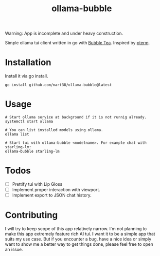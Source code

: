 #+title: ollama-bubble

Warning: App is incomplete and under heavy construction.

Simple ollama tui client written in go with [[https://github.com/charmbracelet/bubbletea][Bubble Tea]]. Inspired by [[https://github.com/ggozad/oterm][oterm]].

* Installation
Install it via go install.
#+BEGIN_SRC shell
go install github.com/nart38/ollama-bubble@latest
#+END_SRC

* Usage
#+BEGIN_SRC shell
# Start ollama service at background if it is not runnig already.
systemctl start ollama

# You can list installed models using ollama.
ollama list

# Start tui with ollama-bubble <modelname>. For example chat with starling-lm:
ollama-bubble starling-lm
#+END_SRC

* Todos
- [ ] Prettify tui with Lip Gloss
- [ ] Implement proper interaction with viewport.
- [ ] Implement export to JSON chat history.

* Contributing
I will try to keep scope of this app relatively narrow. I'm not planning to make
this app extremely feature rich AI tui. I want it to be a simple app that suits
my use case. But if you encounter a bug, have a nice idea or simply want to show me
a better way to get things done, please feel free to open an issue.
